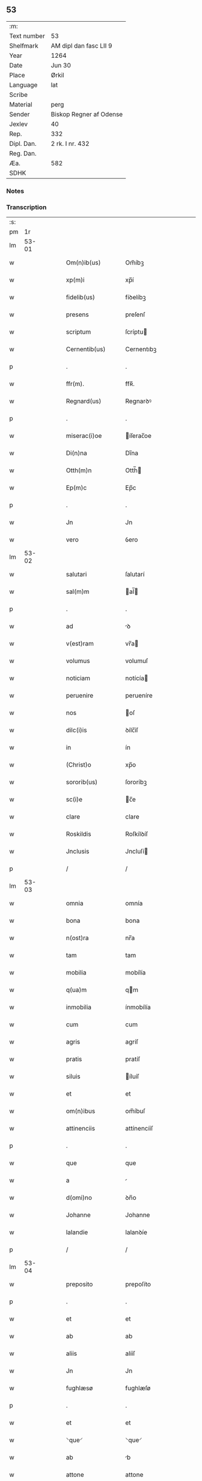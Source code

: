 ** 53
| :m:         |                         |
| Text number | 53                      |
| Shelfmark   | AM dipl dan fasc LII 9  |
| Year        | 1264                    |
| Date        | Jun 30                  |
| Place       | Ørkil                   |
| Language    | lat                     |
| Scribe      |                         |
| Material    | perg                    |
| Sender      | Biskop Regner af Odense |
| Jexlev      | 40                      |
| Rep.        | 332                     |
| Dipl. Dan.  | 2 rk. I nr. 432         |
| Reg. Dan.   |                         |
| Æa.         | 582                     |
| SDHK        |                         |

*** Notes


*** Transcription
| :s: |       |   |   |   |   |                    |                |   |   |   |   |     |   |   |   |       |
| pm  |    1r |   |   |   |   |                    |                |   |   |   |   |     |   |   |   |       |
| lm  | 53-01 |   |   |   |   |                    |                |   |   |   |   |     |   |   |   |       |
| w   |       |   |   |   |   | Om(n)ib(us) | Om̅íbꝫ          |   |   |   |   | lat |   |   |   | 53-01 |
| w   |       |   |   |   |   | xp(m)i | xp̅í            |   |   |   |   | lat |   |   |   | 53-01 |
| w   |       |   |   |   |   | fidelib(us) | fíꝺelíbꝫ       |   |   |   |   | lat |   |   |   | 53-01 |
| w   |       |   |   |   |   | presens | preſenſ        |   |   |   |   | lat |   |   |   | 53-01 |
| w   |       |   |   |   |   | scriptum | ſcríptu       |   |   |   |   | lat |   |   |   | 53-01 |
| w   |       |   |   |   |   | Cernentib(us) | Cernentıbꝫ     |   |   |   |   | lat |   |   |   | 53-01 |
| p   |       |   |   |   |   | .                  | .              |   |   |   |   | lat |   |   |   | 53-01 |
| w   |       |   |   |   |   | ffr(m). | ffʀ̅.           |   |   |   |   | lat |   |   |   | 53-01 |
| w   |       |   |   |   |   | Regnard(us) | Regnarꝺꝰ       |   |   |   |   | lat |   |   |   | 53-01 |
| p   |       |   |   |   |   | .                  | .              |   |   |   |   | lat |   |   |   | 53-01 |
| w   |       |   |   |   |   | miserac(i)oe | íſerac̅oe      |   |   |   |   | lat |   |   |   | 53-01 |
| w   |       |   |   |   |   | Di(n)na | Dı̅na           |   |   |   |   | lat |   |   |   | 53-01 |
| w   |       |   |   |   |   | Otth(m)n | Otth̅          |   |   |   |   | lat |   |   |   | 53-01 |
| w   |       |   |   |   |   | Ep(m)c | Ep̅c            |   |   |   |   | lat |   |   |   | 53-01 |
| p   |       |   |   |   |   | .                  | .              |   |   |   |   | lat |   |   |   | 53-01 |
| w   |       |   |   |   |   | Jn | Jn             |   |   |   |   | lat |   |   |   | 53-01 |
| w   |       |   |   |   |   | vero | ỽero           |   |   |   |   | lat |   |   |   | 53-01 |
| lm  | 53-02 |   |   |   |   |                    |                |   |   |   |   |     |   |   |   |       |
| w   |       |   |   |   |   | salutari | ſalutarí       |   |   |   |   | lat |   |   |   | 53-02 |
| w   |       |   |   |   |   | sal(m)m | al̅           |   |   |   |   | lat |   |   |   | 53-02 |
| p   |       |   |   |   |   | .                  | .              |   |   |   |   | lat |   |   |   | 53-02 |
| w   |       |   |   |   |   | ad | ꝺ             |   |   |   |   | lat |   |   |   | 53-02 |
| w   |       |   |   |   |   | v(est)ram | vr̅a           |   |   |   |   | lat |   |   |   | 53-02 |
| w   |       |   |   |   |   | volumus | volumuſ        |   |   |   |   | lat |   |   |   | 53-02 |
| w   |       |   |   |   |   | noticiam | notícía       |   |   |   |   | lat |   |   |   | 53-02 |
| w   |       |   |   |   |   | peruenire | perueníre      |   |   |   |   | lat |   |   |   | 53-02 |
| w   |       |   |   |   |   | nos | oſ            |   |   |   |   | lat |   |   |   | 53-02 |
| w   |       |   |   |   |   | dilc(i)is | ꝺílc̅íſ         |   |   |   |   | lat |   |   |   | 53-02 |
| w   |       |   |   |   |   | in | ín             |   |   |   |   | lat |   |   |   | 53-02 |
| w   |       |   |   |   |   | (Christ)o | xp̅o            |   |   |   |   | lat |   |   |   | 53-02 |
| w   |       |   |   |   |   | sororib(us) | ſororíbꝫ       |   |   |   |   | lat |   |   |   | 53-02 |
| w   |       |   |   |   |   | sc(i)e | c̅e            |   |   |   |   | lat |   |   |   | 53-02 |
| w   |       |   |   |   |   | clare | clare          |   |   |   |   | lat |   |   |   | 53-02 |
| w   |       |   |   |   |   | Roskildis | Roſkílꝺíſ      |   |   |   |   | lat |   |   |   | 53-02 |
| w   |       |   |   |   |   | Jnclusis | Jncluſí       |   |   |   |   | lat |   |   |   | 53-02 |
| p   |       |   |   |   |   | /                  | /              |   |   |   |   | lat |   |   |   | 53-02 |
| lm  | 53-03 |   |   |   |   |                    |                |   |   |   |   |     |   |   |   |       |
| w   |       |   |   |   |   | omnia | omnía          |   |   |   |   | lat |   |   |   | 53-03 |
| w   |       |   |   |   |   | bona | bona           |   |   |   |   | lat |   |   |   | 53-03 |
| w   |       |   |   |   |   | n(ost)ra | nr̅a            |   |   |   |   | lat |   |   |   | 53-03 |
| w   |       |   |   |   |   | tam | tam            |   |   |   |   | lat |   |   |   | 53-03 |
| w   |       |   |   |   |   | mobilia | mobílía        |   |   |   |   | lat |   |   |   | 53-03 |
| w   |       |   |   |   |   | q(ua)m | qm            |   |   |   |   | lat |   |   |   | 53-03 |
| w   |       |   |   |   |   | inmobilia | ínmobílía      |   |   |   |   | lat |   |   |   | 53-03 |
| w   |       |   |   |   |   | cum | cum            |   |   |   |   | lat |   |   |   | 53-03 |
| w   |       |   |   |   |   | agris | agríſ          |   |   |   |   | lat |   |   |   | 53-03 |
| w   |       |   |   |   |   | pratis | pratíſ         |   |   |   |   | lat |   |   |   | 53-03 |
| w   |       |   |   |   |   | siluis | íluíſ         |   |   |   |   | lat |   |   |   | 53-03 |
| w   |       |   |   |   |   | et | et             |   |   |   |   | lat |   |   |   | 53-03 |
| w   |       |   |   |   |   | om(n)ibus | om̅íbuſ         |   |   |   |   | lat |   |   |   | 53-03 |
| w   |       |   |   |   |   | attinenciis | attínencííſ    |   |   |   |   | lat |   |   |   | 53-03 |
| p   |       |   |   |   |   | .                  | .              |   |   |   |   | lat |   |   |   | 53-03 |
| w   |       |   |   |   |   | que | que            |   |   |   |   | lat |   |   |   | 53-03 |
| w   |       |   |   |   |   | a |               |   |   |   |   | lat |   |   |   | 53-03 |
| w   |       |   |   |   |   | d(omi)no | ꝺn̅o            |   |   |   |   | lat |   |   |   | 53-03 |
| w   |       |   |   |   |   | Johanne | Johanne        |   |   |   |   | lat |   |   |   | 53-03 |
| w   |       |   |   |   |   | lalandie | lalanꝺíe       |   |   |   |   | lat |   |   |   | 53-03 |
| p   |       |   |   |   |   | /                  | /              |   |   |   |   | lat |   |   |   | 53-03 |
| lm  | 53-04 |   |   |   |   |                    |                |   |   |   |   |     |   |   |   |       |
| w   |       |   |   |   |   | preposito | prepoſíto      |   |   |   |   | lat |   |   |   | 53-04 |
| p   |       |   |   |   |   | .                  | .              |   |   |   |   | lat |   |   |   | 53-04 |
| w   |       |   |   |   |   | et | et             |   |   |   |   | lat |   |   |   | 53-04 |
| w   |       |   |   |   |   | ab | ab             |   |   |   |   | lat |   |   |   | 53-04 |
| w   |       |   |   |   |   | aliis | alííſ          |   |   |   |   | lat |   |   |   | 53-04 |
| w   |       |   |   |   |   | Jn | Jn             |   |   |   |   | lat |   |   |   | 53-04 |
| w   |       |   |   |   |   | fughlæsø | fughlæſø       |   |   |   |   | lat |   |   |   | 53-04 |
| p   |       |   |   |   |   | .                  | .              |   |   |   |   | lat |   |   |   | 53-04 |
| w   |       |   |   |   |   | et | et             |   |   |   |   | lat |   |   |   | 53-04 |
| w   |       |   |   |   |   | ⸌que⸍ | ⸌que⸍          |   |   |   |   | lat |   |   |   | 53-04 |
| w   |       |   |   |   |   | ab | b             |   |   |   |   | lat |   |   |   | 53-04 |
| w   |       |   |   |   |   | attone | attone         |   |   |   |   | lat |   |   |   | 53-04 |
| w   |       |   |   |   |   | dicto | ꝺío           |   |   |   |   | lat |   |   |   | 53-04 |
| w   |       |   |   |   |   | Hafæræ | Hafæræ         |   |   |   |   | lat |   |   |   | 53-04 |
| w   |       |   |   |   |   | i(n) | ı̅              |   |   |   |   | lat |   |   |   | 53-04 |
| w   |       |   |   |   |   | fræthæløfæ | fræthæløfæ     |   |   |   |   | lat |   |   |   | 53-04 |
| w   |       |   |   |   |   | tempore | tempore        |   |   |   |   | lat |   |   |   | 53-04 |
| w   |       |   |   |   |   | Amministrac(i)onis | mmíníﬅrac̅oníſ |   |   |   |   | lat |   |   |   | 53-04 |
| w   |       |   |   |   |   | n(ost)re | nr̅e            |   |   |   |   | lat |   |   |   | 53-04 |
| w   |       |   |   |   |   | Juste | Juﬅe           |   |   |   |   | lat |   |   |   | 53-04 |
| w   |       |   |   |   |   | et | et             |   |   |   |   | lat |   |   |   | 53-04 |
| w   |       |   |   |   |   | Rite | Ríte           |   |   |   |   | lat |   |   |   | 53-04 |
| p   |       |   |   |   |   | /                  | /              |   |   |   |   | lat |   |   |   | 53-04 |
| lm  | 53-05 |   |   |   |   |                    |                |   |   |   |   |     |   |   |   |       |
| w   |       |   |   |   |   | habuimus | habuímuſ       |   |   |   |   | lat |   |   |   | 53-05 |
| w   |       |   |   |   |   | in | ín             |   |   |   |   | lat |   |   |   | 53-05 |
| w   |       |   |   |   |   | Remedium | Remeꝺíu       |   |   |   |   | lat |   |   |   | 53-05 |
| w   |       |   |   |   |   | anime | níme          |   |   |   |   | lat |   |   |   | 53-05 |
| w   |       |   |   |   |   | nostre | noﬅre          |   |   |   |   | lat |   |   |   | 53-05 |
| w   |       |   |   |   |   | Justo | Juſto          |   |   |   |   | lat |   |   |   | 53-05 |
| w   |       |   |   |   |   | scotac(i)onis | ſcotac̅oníſ     |   |   |   |   | lat |   |   |   | 53-05 |
| w   |       |   |   |   |   | titulo | título         |   |   |   |   | lat |   |   |   | 53-05 |
| w   |       |   |   |   |   | assignasse | aſſígnaſſe     |   |   |   |   | lat |   |   |   | 53-05 |
| p   |       |   |   |   |   | .                  | .              |   |   |   |   | lat |   |   |   | 53-05 |
| w   |       |   |   |   |   | Ne | Ne             |   |   |   |   | lat |   |   |   | 53-05 |
| w   |       |   |   |   |   | igit(ur) | ígít᷑           |   |   |   |   | lat |   |   |   | 53-05 |
| w   |       |   |   |   |   | sup(er) | ſuꝑ            |   |   |   |   | lat |   |   |   | 53-05 |
| w   |       |   |   |   |   | hoc | hoc            |   |   |   |   | lat |   |   |   | 53-05 |
| w   |       |   |   |   |   | f(a)c(t)o | fc̅o            |   |   |   |   | lat |   |   |   | 53-05 |
| w   |       |   |   |   |   | n(ost)ro | nr̅o            |   |   |   |   | lat |   |   |   | 53-05 |
| w   |       |   |   |   |   | Aliqua | líqua         |   |   |   |   | lat |   |   |   | 53-05 |
| w   |       |   |   |   |   | in | ín             |   |   |   |   | lat |   |   |   | 53-05 |
| w   |       |   |   |   |   | posterum | poﬅeru        |   |   |   |   | lat |   |   |   | 53-05 |
| p   |       |   |   |   |   | /                  | /              |   |   |   |   | lat |   |   |   | 53-05 |
| lm  | 53-06 |   |   |   |   |                    |                |   |   |   |   |     |   |   |   |       |
| w   |       |   |   |   |   | dubietas | ꝺubíetaſ       |   |   |   |   | lat |   |   |   | 53-06 |
| w   |       |   |   |   |   | aut | ut            |   |   |   |   | lat |   |   |   | 53-06 |
| w   |       |   |   |   |   | calumpnia | calumpnía      |   |   |   |   | lat |   |   |   | 53-06 |
| w   |       |   |   |   |   | possit | poſſít         |   |   |   |   | lat |   |   |   | 53-06 |
| w   |       |   |   |   |   | suboriri | ſuborírí       |   |   |   |   | lat |   |   |   | 53-06 |
| p   |       |   |   |   |   | .                  | .              |   |   |   |   | lat |   |   |   | 53-06 |
| w   |       |   |   |   |   | presentes | preſenteſ      |   |   |   |   | lat |   |   |   | 53-06 |
| w   |       |   |   |   |   | litteras | lítteraſ       |   |   |   |   | lat |   |   |   | 53-06 |
| w   |       |   |   |   |   | memoratis | emoratíſ      |   |   |   |   | lat |   |   |   | 53-06 |
| w   |       |   |   |   |   | sororibus | ſororíbuſ      |   |   |   |   | lat |   |   |   | 53-06 |
| w   |       |   |   |   |   | contulimus | contulímuſ     |   |   |   |   | lat |   |   |   | 53-06 |
| w   |       |   |   |   |   | sigilli | ſígíllí        |   |   |   |   | lat |   |   |   | 53-06 |
| w   |       |   |   |   |   | nostri | noﬅrí          |   |   |   |   | lat |   |   |   | 53-06 |
| w   |       |   |   |   |   | munimine | unímíne       |   |   |   |   | lat |   |   |   | 53-06 |
| p   |       |   |   |   |   | /                  | /              |   |   |   |   | lat |   |   |   | 53-06 |
| lm  | 53-07 |   |   |   |   |                    |                |   |   |   |   |     |   |   |   |       |
| w   |       |   |   |   |   | Roboratas | Roborataſ      |   |   |   |   | lat |   |   |   | 53-07 |
| p   |       |   |   |   |   | .                  | .              |   |   |   |   | lat |   |   |   | 53-07 |
| w   |       |   |   |   |   | Jn | Jn             |   |   |   |   | lat |   |   |   | 53-07 |
| w   |       |   |   |   |   | testimonium | teﬅímoníu     |   |   |   |   | lat |   |   |   | 53-07 |
| w   |       |   |   |   |   | et | et             |   |   |   |   | lat |   |   |   | 53-07 |
| w   |       |   |   |   |   | Cautelam | Cautela       |   |   |   |   | lat |   |   |   | 53-07 |
| p   |       |   |   |   |   | .                  | .              |   |   |   |   | lat |   |   |   | 53-07 |
| w   |       |   |   |   |   | Actum | u           |   |   |   |   | lat |   |   |   | 53-07 |
| w   |       |   |   |   |   | ørkil | øꝛkíl          |   |   |   |   | lat |   |   |   | 53-07 |
| w   |       |   |   |   |   | anno | nno           |   |   |   |   | lat |   |   |   | 53-07 |
| w   |       |   |   |   |   | d(omi)nj | ꝺn̅ȷ            |   |   |   |   | lat |   |   |   | 53-07 |
| w   |       |   |   |   |   | .mº. | .ͦ.            |   |   |   |   | lat |   |   |   | 53-07 |
| w   |       |   |   |   |   | c(o)c(o). | cͦcͦ.            |   |   |   |   | lat |   |   |   | 53-07 |
| w   |       |   |   |   |   | Lx(o). | Lxͦ.            |   |   |   |   | lat |   |   |   | 53-07 |
| w   |       |   |   |   |   | Quarto. | Quarto         |   |   |   |   | lat |   |   |   | 53-07 |
| p   |       |   |   |   |   | .                  | .              |   |   |   |   | lat |   |   |   | 53-07 |
| w   |       |   |   |   |   | Pridie | Príꝺíe         |   |   |   |   | lat |   |   |   | 53-07 |
| w   |       |   |   |   |   | Kalendas | Kalenꝺaſ       |   |   |   |   | lat |   |   |   | 53-07 |
| w   |       |   |   |   |   | Julij | Julí          |   |   |   |   | lat |   |   |   | 53-07 |
| p   |       |   |   |   |   | /                  | /              |   |   |   |   | lat |   |   |   | 53-07 |
| lm  | 53-08 |   |   |   |   |                    |                |   |   |   |   |     |   |   |   |       |
| w   |       |   |   |   |   | presentib(us) | preſentíbꝫ     |   |   |   |   | lat |   |   |   | 53-08 |
| w   |       |   |   |   |   | d(omi)nis | ꝺn̅íſ           |   |   |   |   | lat |   |   |   | 53-08 |
| p   |       |   |   |   |   | .                  | .              |   |   |   |   | lat |   |   |   | 53-08 |
| w   |       |   |   |   |   | fr(m)e | fr̅e            |   |   |   |   | lat |   |   |   | 53-08 |
| w   |       |   |   |   |   | Olauo | Olauo          |   |   |   |   | lat |   |   |   | 53-08 |
| w   |       |   |   |   |   | priore | príore         |   |   |   |   | lat |   |   |   | 53-08 |
| w   |       |   |   |   |   | fratru(m) | fratru̅         |   |   |   |   | lat |   |   |   | 53-08 |
| w   |       |   |   |   |   | predicator(um) | preꝺícatoꝝ     |   |   |   |   | lat |   |   |   | 53-08 |
| w   |       |   |   |   |   | otth(m)nsium | otth̅ſíu      |   |   |   |   | lat |   |   |   | 53-08 |
| p   |       |   |   |   |   | .                  | .              |   |   |   |   | lat |   |   |   | 53-08 |
| w   |       |   |   |   |   | fr(m)e | fr̅e            |   |   |   |   | lat |   |   |   | 53-08 |
| w   |       |   |   |   |   | Joh(ann)e | Joh̅e           |   |   |   |   | lat |   |   |   | 53-08 |
| w   |       |   |   |   |   | de | ꝺe             |   |   |   |   | lat |   |   |   | 53-08 |
| w   |       |   |   |   |   | scania | ſcanía         |   |   |   |   | lat |   |   |   | 53-08 |
| w   |       |   |   |   |   | dilc(i)o | ꝺílc̅o          |   |   |   |   | lat |   |   |   | 53-08 |
| w   |       |   |   |   |   | socio | ſocío          |   |   |   |   | lat |   |   |   | 53-08 |
| w   |       |   |   |   |   | nost(o) | noﬅͦ            |   |   |   |   | lat |   |   |   | 53-08 |
| p   |       |   |   |   |   | .                  | .              |   |   |   |   | lat |   |   |   | 53-08 |
| w   |       |   |   |   |   | D(e)o | Dn̅o            |   |   |   |   | lat |   |   |   | 53-08 |
| w   |       |   |   |   |   | Salomoni | Salomoní       |   |   |   |   | lat |   |   |   | 53-08 |
| p   |       |   |   |   |   | /                  | /              |   |   |   |   | lat |   |   |   | 53-08 |
| lm  | 53-09 |   |   |   |   |                    |                |   |   |   |   |     |   |   |   |       |
| w   |       |   |   |   |   | Langlandie | Langlanꝺíe     |   |   |   |   | lat |   |   |   | 53-09 |
| w   |       |   |   |   |   | preposito | prepoſíto      |   |   |   |   | lat |   |   |   | 53-09 |
| p   |       |   |   |   |   | .                  | .              |   |   |   |   | lat |   |   |   | 53-09 |
| w   |       |   |   |   |   | D(e)o | Dn̅o            |   |   |   |   | lat |   |   |   | 53-09 |
| w   |       |   |   |   |   | magno | agno          |   |   |   |   | lat |   |   |   | 53-09 |
| w   |       |   |   |   |   | Toftensi | Toftenſí       |   |   |   |   | lat |   |   |   | 53-09 |
| w   |       |   |   |   |   | preposito | prepoſíto      |   |   |   |   | lat |   |   |   | 53-09 |
| p   |       |   |   |   |   | .                  | .              |   |   |   |   | lat |   |   |   | 53-09 |
| w   |       |   |   |   |   | D(e)o | Dn̅o            |   |   |   |   | lat |   |   |   | 53-09 |
| w   |       |   |   |   |   | nicolao | ícolao        |   |   |   |   | lat |   |   |   | 53-09 |
| w   |       |   |   |   |   | p(re)posito | oſíto        |   |   |   |   | lat |   |   |   | 53-09 |
| w   |       |   |   |   |   | de | ꝺe             |   |   |   |   | lat |   |   |   | 53-09 |
| w   |       |   |   |   |   | Guthumh(m)r | Guthuh̅r       |   |   |   |   | lat |   |   |   | 53-09 |
| p   |       |   |   |   |   | .                  | .              |   |   |   |   | lat |   |   |   | 53-09 |
| w   |       |   |   |   |   | Bertoldo | Bertolꝺo       |   |   |   |   | lat |   |   |   | 53-09 |
| w   |       |   |   |   |   | Dyacono | Dẏacono        |   |   |   |   | lat |   |   |   | 53-09 |
| p   |       |   |   |   |   | /                  | /              |   |   |   |   | lat |   |   |   | 53-09 |
| lm  | 53-10 |   |   |   |   |                    |                |   |   |   |   |     |   |   |   |       |
| w   |       |   |   |   |   | Regnardo | Regnarꝺo       |   |   |   |   | lat |   |   |   | 53-10 |
| w   |       |   |   |   |   | stabulario | ﬅabularío      |   |   |   |   | lat |   |   |   | 53-10 |
| w   |       |   |   |   |   | n(ost)ro | nr̅o            |   |   |   |   | lat |   |   |   | 53-10 |
| p   |       |   |   |   |   | .                  | .              |   |   |   |   | lat |   |   |   | 53-10 |
| w   |       |   |   |   |   | Quoru(m) | Quoru̅          |   |   |   |   | lat |   |   |   | 53-10 |
| w   |       |   |   |   |   | sigilla | ſígílla        |   |   |   |   | lat |   |   |   | 53-10 |
| w   |       |   |   |   |   | vna | vna            |   |   |   |   | lat |   |   |   | 53-10 |
| w   |       |   |   |   |   | cum | cum            |   |   |   |   | lat |   |   |   | 53-10 |
| w   |       |   |   |   |   | n(ost)ro | nr̅o            |   |   |   |   | lat |   |   |   | 53-10 |
| w   |       |   |   |   |   | presentibus | preſentíbuſ    |   |   |   |   | lat |   |   |   | 53-10 |
| w   |       |   |   |   |   | duximus | ꝺuxímuſ        |   |   |   |   | lat |   |   |   | 53-10 |
| w   |       |   |   |   |   | Apponenda | onenꝺa       |   |   |   |   | lat |   |   |   | 53-10 |
| p   |       |   |   |   |   | /                  | /              |   |   |   |   | lat |   |   |   | 53-10 |
| :e: |       |   |   |   |   |                    |                |   |   |   |   |     |   |   |   |       |
